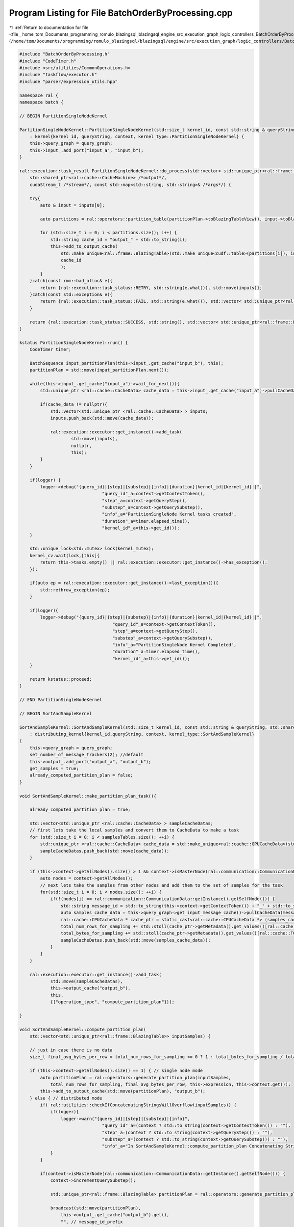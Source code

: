 
.. _program_listing_file__home_tom_Documents_programming_romulo_blazingsql_blazingsql_engine_src_execution_graph_logic_controllers_BatchOrderByProcessing.cpp:

Program Listing for File BatchOrderByProcessing.cpp
===================================================

|exhale_lsh| :ref:`Return to documentation for file <file__home_tom_Documents_programming_romulo_blazingsql_blazingsql_engine_src_execution_graph_logic_controllers_BatchOrderByProcessing.cpp>` (``/home/tom/Documents/programming/romulo_blazingsql/blazingsql/engine/src/execution_graph/logic_controllers/BatchOrderByProcessing.cpp``)

.. |exhale_lsh| unicode:: U+021B0 .. UPWARDS ARROW WITH TIP LEFTWARDS

.. code-block:: cpp

   #include "BatchOrderByProcessing.h"
   #include "CodeTimer.h"
   #include <src/utilities/CommonOperations.h>
   #include "taskflow/executor.h"
   #include "parser/expression_utils.hpp"
   
   namespace ral {
   namespace batch {
   
   // BEGIN PartitionSingleNodeKernel
   
   PartitionSingleNodeKernel::PartitionSingleNodeKernel(std::size_t kernel_id, const std::string & queryString, std::shared_ptr<Context> context, std::shared_ptr<ral::cache::graph> query_graph)
       : kernel{kernel_id, queryString, context, kernel_type::PartitionSingleNodeKernel} {
       this->query_graph = query_graph;
       this->input_.add_port("input_a", "input_b");
   }
   
   ral::execution::task_result PartitionSingleNodeKernel::do_process(std::vector< std::unique_ptr<ral::frame::BlazingTable> > inputs,
       std::shared_ptr<ral::cache::CacheMachine> /*output*/,
       cudaStream_t /*stream*/, const std::map<std::string, std::string>& /*args*/) {
       
       try{
           auto & input = inputs[0];
   
           auto partitions = ral::operators::partition_table(partitionPlan->toBlazingTableView(), input->toBlazingTableView(), this->expression);
   
           for (std::size_t i = 0; i < partitions.size(); i++) {
               std::string cache_id = "output_" + std::to_string(i);
               this->add_to_output_cache(
                   std::make_unique<ral::frame::BlazingTable>(std::make_unique<cudf::table>(partitions[i]), input->names()),
                   cache_id
                   );
           }
       }catch(const rmm::bad_alloc& e){
           return {ral::execution::task_status::RETRY, std::string(e.what()), std::move(inputs)};
       }catch(const std::exception& e){
           return {ral::execution::task_status::FAIL, std::string(e.what()), std::vector< std::unique_ptr<ral::frame::BlazingTable> > ()};
       }
       
       return {ral::execution::task_status::SUCCESS, std::string(), std::vector< std::unique_ptr<ral::frame::BlazingTable> > ()};
   }
   
   kstatus PartitionSingleNodeKernel::run() {
       CodeTimer timer;
   
       BatchSequence input_partitionPlan(this->input_.get_cache("input_b"), this);
       partitionPlan = std::move(input_partitionPlan.next());
   
       while(this->input_.get_cache("input_a")->wait_for_next()){
           std::unique_ptr <ral::cache::CacheData> cache_data = this->input_.get_cache("input_a")->pullCacheData();
   
           if(cache_data != nullptr){
               std::vector<std::unique_ptr <ral::cache::CacheData> > inputs;
               inputs.push_back(std::move(cache_data));
   
               ral::execution::executor::get_instance()->add_task(
                       std::move(inputs),
                       nullptr,
                       this);
           }
       }
   
       if(logger) {
           logger->debug("{query_id}|{step}|{substep}|{info}|{duration}|kernel_id|{kernel_id}||",
                                   "query_id"_a=context->getContextToken(),
                                   "step"_a=context->getQueryStep(),
                                   "substep"_a=context->getQuerySubstep(),
                                   "info"_a="PartitionSingleNode Kernel tasks created",
                                   "duration"_a=timer.elapsed_time(),
                                   "kernel_id"_a=this->get_id());
       }
   
       std::unique_lock<std::mutex> lock(kernel_mutex);
       kernel_cv.wait(lock,[this]{
           return this->tasks.empty() || ral::execution::executor::get_instance()->has_exception();
       });
   
       if(auto ep = ral::execution::executor::get_instance()->last_exception()){
           std::rethrow_exception(ep);
       }
   
       if(logger){
           logger->debug("{query_id}|{step}|{substep}|{info}|{duration}|kernel_id|{kernel_id}||",
                                       "query_id"_a=context->getContextToken(),
                                       "step"_a=context->getQueryStep(),
                                       "substep"_a=context->getQuerySubstep(),
                                       "info"_a="PartitionSingleNode Kernel Completed",
                                       "duration"_a=timer.elapsed_time(),
                                       "kernel_id"_a=this->get_id());
       }
   
       return kstatus::proceed;
   }
   
   // END PartitionSingleNodeKernel
   
   // BEGIN SortAndSampleKernel
   
   SortAndSampleKernel::SortAndSampleKernel(std::size_t kernel_id, const std::string & queryString, std::shared_ptr<Context> context, std::shared_ptr<ral::cache::graph> query_graph)
       : distributing_kernel{kernel_id,queryString, context, kernel_type::SortAndSampleKernel}
   {
       this->query_graph = query_graph;
       set_number_of_message_trackers(2); //default
       this->output_.add_port("output_a", "output_b");
       get_samples = true;
       already_computed_partition_plan = false;
   }
   
   void SortAndSampleKernel::make_partition_plan_task(){
       
       already_computed_partition_plan = true;
   
       std::vector<std::unique_ptr <ral::cache::CacheData> > sampleCacheDatas;
       // first lets take the local samples and convert them to CacheData to make a task
       for (std::size_t i = 0; i < samplesTables.size(); ++i) {
           std::unique_ptr <ral::cache::CacheData> cache_data = std::make_unique<ral::cache::GPUCacheData>(std::move(samplesTables[i]));
           sampleCacheDatas.push_back(std::move(cache_data));
       }
   
       if (this->context->getAllNodes().size() > 1 && context->isMasterNode(ral::communication::CommunicationData::getInstance().getSelfNode())){
           auto nodes = context->getAllNodes();
           // next lets take the samples from other nodes and add them to the set of samples for the task
           for(std::size_t i = 0; i < nodes.size(); ++i) {
               if(!(nodes[i] == ral::communication::CommunicationData::getInstance().getSelfNode())) {
                   std::string message_id = std::to_string(this->context->getContextToken()) + "_" + std::to_string(this->get_id()) + "_" + nodes[i].id();
                   auto samples_cache_data = this->query_graph->get_input_message_cache()->pullCacheData(message_id);
                   ral::cache::CPUCacheData * cache_ptr = static_cast<ral::cache::CPUCacheData *> (samples_cache_data.get());
                   total_num_rows_for_sampling += std::stoll(cache_ptr->getMetadata().get_values()[ral::cache::TOTAL_TABLE_ROWS_METADATA_LABEL]);
                   total_bytes_for_sampling += std::stoll(cache_ptr->getMetadata().get_values()[ral::cache::TOTAL_TABLE_ROWS_METADATA_LABEL]) * std::stoll(cache_ptr->getMetadata().get_values()[ral::cache::AVG_BYTES_PER_ROW_METADATA_LABEL]);
                   sampleCacheDatas.push_back(std::move(samples_cache_data));
               }
           }
       }
   
       ral::execution::executor::get_instance()->add_task(
               std::move(sampleCacheDatas),
               this->output_cache("output_b"),
               this,
               {{"operation_type", "compute_partition_plan"}});  
   
   }
   
   void SortAndSampleKernel::compute_partition_plan(
       std::vector<std::unique_ptr<ral::frame::BlazingTable>> inputSamples) {
   
       // just in case there is no data
       size_t final_avg_bytes_per_row = total_num_rows_for_sampling <= 0 ? 1 : total_bytes_for_sampling / total_num_rows_for_sampling;
   
       if (this->context->getAllNodes().size() == 1) { // single node mode
           auto partitionPlan = ral::operators::generate_partition_plan(inputSamples,
               total_num_rows_for_sampling, final_avg_bytes_per_row, this->expression, this->context.get());
           this->add_to_output_cache(std::move(partitionPlan), "output_b");
       } else { // distributed mode
           if( ral::utilities::checkIfConcatenatingStringsWillOverflow(inputSamples)) {
               if(logger){
                   logger->warn("{query_id}|{step}|{substep}|{info}",
                                   "query_id"_a=(context ? std::to_string(context->getContextToken()) : ""),
                                   "step"_a=(context ? std::to_string(context->getQueryStep()) : ""),
                                   "substep"_a=(context ? std::to_string(context->getQuerySubstep()) : ""),
                                   "info"_a="In SortAndSampleKernel::compute_partition_plan Concatenating Strings will overflow strings length");
               }
           }
   
           if(context->isMasterNode(ral::communication::CommunicationData::getInstance().getSelfNode())) {
               context->incrementQuerySubstep();
               
               std::unique_ptr<ral::frame::BlazingTable> partitionPlan = ral::operators::generate_partition_plan(inputSamples, total_num_rows_for_sampling, final_avg_bytes_per_row, this->expression, this->context.get());
   
               broadcast(std::move(partitionPlan),
                   this->output_.get_cache("output_b").get(),
                   "", // message_id_prefix
                   "output_b", // cache_id
                   PARTITION_PLAN_MESSAGE_TRACKER_IDX, //message_tracker_idx (message tracker for the partitionPlan)
                   true); // always_add
   
           } else {
               context->incrementQuerySubstep();
   
               // just to concat all the samples
               std::vector<ral::frame::BlazingTableView> sampledTableViews;
               for (std::size_t i = 0; i < inputSamples.size(); i++){
                   sampledTableViews.push_back(inputSamples[i]->toBlazingTableView());
               }
               auto concatSamples = ral::utilities::concatTables(sampledTableViews);
               concatSamples->ensureOwnership();
   
               ral::cache::MetadataDictionary extra_metadata;
               extra_metadata.add_value(ral::cache::TOTAL_TABLE_ROWS_METADATA_LABEL, total_num_rows_for_sampling);
               extra_metadata.add_value(ral::cache::AVG_BYTES_PER_ROW_METADATA_LABEL, final_avg_bytes_per_row);
               send_message(std::move(concatSamples),
                   false, //specific_cache
                   "", //cache_id
                   {this->context->getMasterNode().id()}, //target_id
                   "", //message_id_prefix
                   true, //always_add
                   false, //wait_for
                   SAMPLES_MESSAGE_TRACKER_IDX, //message_tracker_idx (message tracker for samples)
                   extra_metadata);
   
               context->incrementQuerySubstep();
           }        
       }    
   }
   
   bool SortAndSampleKernel::all_node_samples_are_available(){
   
       std::vector<std::string> messged_ids_expected;
       auto nodes = context->getAllNodes();
       for(std::size_t i = 0; i < nodes.size(); ++i) {
           if(!(nodes[i] == ral::communication::CommunicationData::getInstance().getSelfNode())) {
               messged_ids_expected.push_back(std::to_string(this->context->getContextToken()) + "_" + std::to_string(this->get_id()) + "_" + nodes[i].id());
           }
       }
       return this->query_graph->get_input_message_cache()->has_messages_now(messged_ids_expected);
   }
   
   ral::execution::task_result SortAndSampleKernel::do_process(std::vector< std::unique_ptr<ral::frame::BlazingTable> > inputs,
       std::shared_ptr<ral::cache::CacheMachine> output,
       cudaStream_t /*stream*/, const std::map<std::string, std::string>& args) {
   
       try{
           auto& operation_type = args.at("operation_type");
   
           auto & input = inputs[0];
           if (operation_type == "ordering_and_get_samples") {
               auto sortedTable = ral::operators::sort(input->toBlazingTableView(), this->expression);
   
               if (get_samples.load()) {
                   auto sampledTable = ral::operators::sample(input->toBlazingTableView(), this->expression);
   
                   std::lock_guard<std::mutex> samples_lock(samples_mutex);
                   if (get_samples.load()) {
                       population_sampled += sampledTable->num_rows(); 
                       total_num_rows_for_sampling += input->view().num_rows();
                       total_bytes_for_sampling += input->sizeInBytes();
                       samplesTables.push_back(std::move(sampledTable));
                       if (population_sampled > max_order_by_samples) {
                           get_samples = false;  // we got enough samples, at least as max_order_by_samples
                       }
                   }
               }
   
               if (!get_samples.load() && !already_computed_partition_plan.load()){
                   if (context->getTotalNodes() > 1 && context->isMasterNode(ral::communication::CommunicationData::getInstance().getSelfNode())){
                       if (all_node_samples_are_available()){
                           make_partition_plan_task();
                       }
                   } else {
                       make_partition_plan_task();
                   }
               }
   
               if(sortedTable){
                   auto num_rows = sortedTable->num_rows();
                   auto num_bytes = sortedTable->sizeInBytes();
               }
   
               output->addToCache(std::move(sortedTable), "output_a");
           }
           else if (operation_type == "compute_partition_plan") {
               compute_partition_plan(std::move(inputs));
           }
       }catch(const rmm::bad_alloc& e){
           return {ral::execution::task_status::RETRY, std::string(e.what()), std::move(inputs)};
       }catch(const std::exception& e){
           return {ral::execution::task_status::FAIL, std::string(e.what()), std::vector< std::unique_ptr<ral::frame::BlazingTable> > ()};
       }
       return {ral::execution::task_status::SUCCESS, std::string(), std::vector< std::unique_ptr<ral::frame::BlazingTable> > ()};
   }
   
   kstatus SortAndSampleKernel::run() {
       CodeTimer timer;
   
       std::map<std::string, std::string> config_options = context->getConfigOptions();
       auto it = config_options.find("MAX_ORDER_BY_SAMPLES_PER_NODE");
       if (it != config_options.end()){
           max_order_by_samples = std::stoi(config_options["MAX_ORDER_BY_SAMPLES_PER_NODE"]);
       }
   
       std::unique_ptr <ral::cache::CacheData> cache_data = this->input_cache()->pullCacheData();
       while (cache_data != nullptr) {
           std::vector<std::unique_ptr <ral::cache::CacheData> > inputs;
           inputs.push_back(std::move(cache_data));
   
           ral::execution::executor::get_instance()->add_task(
                   std::move(inputs),
                   this->output_cache("output_a"),
                   this,
                   {{"operation_type", "ordering_and_get_samples"}});
   
           cache_data = this->input_cache()->pullCacheData();
       }
   
       std::unique_lock<std::mutex> lock(kernel_mutex);
       kernel_cv.wait(lock,[this]{
           return this->tasks.empty() || ral::execution::executor::get_instance()->has_exception();
       });
   
       if(auto ep = ral::execution::executor::get_instance()->last_exception()){
           std::rethrow_exception(ep);
       }
       lock.unlock();
   
       // If during the other ordering_and_get_samples tasks the computing the partition plan was not made (max_order_by_samples was not reached), then lets do it here
       if (!already_computed_partition_plan.load()) {
           make_partition_plan_task();
   
           std::unique_lock<std::mutex> lock(kernel_mutex);
           kernel_cv.wait(lock,[this]{
               return this->tasks.empty() || ral::execution::executor::get_instance()->has_exception();
           });
   
           if(auto ep = ral::execution::executor::get_instance()->last_exception()){
               std::rethrow_exception(ep);
           }
       }
   
       this->output_cache("output_b")->wait_for_count(1); // waiting for the partition_plan to arrive before continuing
   
       if(logger){
           logger->debug("{query_id}|{step}|{substep}|{info}|{duration}|kernel_id|{kernel_id}||",
                                       "query_id"_a=context->getContextToken(),
                                       "step"_a=context->getQueryStep(),
                                       "substep"_a=context->getQuerySubstep(),
                                       "info"_a="SortAndSample Kernel Completed",
                                       "duration"_a=timer.elapsed_time(),
                                       "kernel_id"_a=this->get_id());
       }
   
       return kstatus::proceed;
   }
   
   // END SortAndSampleKernel
   
   // BEGIN PartitionKernel
   
   PartitionKernel::PartitionKernel(std::size_t kernel_id, const std::string & queryString, std::shared_ptr<Context> context, std::shared_ptr<ral::cache::graph> query_graph)
       : distributing_kernel{kernel_id, queryString, context, kernel_type::PartitionKernel} {
       this->query_graph = query_graph;
       this->input_.add_port("input_a", "input_b");
   
       std::map<std::string, std::string> config_options = context->getConfigOptions();
       int max_num_order_by_partitions_per_node = 8;
       auto it = config_options.find("MAX_NUM_ORDER_BY_PARTITIONS_PER_NODE");
       if (it != config_options.end()){
           max_num_order_by_partitions_per_node = std::stoi(config_options["MAX_NUM_ORDER_BY_PARTITIONS_PER_NODE"]);
       }
       set_number_of_message_trackers(max_num_order_by_partitions_per_node);
   }
   
   ral::execution::task_result PartitionKernel::do_process(std::vector< std::unique_ptr<ral::frame::BlazingTable> > inputs,
       std::shared_ptr<ral::cache::CacheMachine> /*output*/,
       cudaStream_t /*stream*/, const std::map<std::string, std::string>& /*args*/) {
       try{
           auto & input = inputs[0];
   
           std::vector<ral::distribution::NodeColumnView> partitions = ral::distribution::partitionData(this->context.get(), input->toBlazingTableView(), partitionPlan->toBlazingTableView(), sortColIndices, sortOrderTypes);
           std::vector<int32_t> part_ids(partitions.size());
           std::generate(part_ids.begin(), part_ids.end(), [count=0, num_partitions_per_node = num_partitions_per_node] () mutable { return (count++) % (num_partitions_per_node); });
   
           scatterParts(partitions,
               "", //message_id_prefix
               part_ids
           );
       }catch(const rmm::bad_alloc& e){
           return {ral::execution::task_status::RETRY, std::string(e.what()), std::move(inputs)};
       }catch(const std::exception& e){
           return {ral::execution::task_status::FAIL, std::string(e.what()), std::vector< std::unique_ptr<ral::frame::BlazingTable> > ()};
       }
       return {ral::execution::task_status::SUCCESS, std::string(), std::vector< std::unique_ptr<ral::frame::BlazingTable> > ()};
   }
   
   kstatus PartitionKernel::run() {
       CodeTimer timer;
   
       BatchSequence input_partitionPlan(this->input_.get_cache("input_b"), this);
       partitionPlan = input_partitionPlan.next();
       assert(partitionPlan != nullptr);
   
       context->incrementQuerySubstep();
   
       std::map<std::string, std::map<int32_t, int> > node_count;
   
       if (is_window_function(this->expression)) std::tie(sortColIndices, sortOrderTypes) = ral::operators::get_vars_to_partition(this->expression);
       else std::tie(sortColIndices, sortOrderTypes, std::ignore) = ral::operators::get_sort_vars(this->expression);
   
       auto nodes = context->getAllNodes();
   
       // If we have no partitionPlan, its because we have no data, therefore its one partition per node
       num_partitions_per_node = partitionPlan->num_rows() == 0 ? 1 : (partitionPlan->num_rows() + 1) / this->context->getTotalNodes();
   
       std::map<int32_t, int> temp_partitions_map;
       for (int i = 0; i < num_partitions_per_node; i++) {
           temp_partitions_map[i] = 0;
       }
       for (auto &&node : nodes) {
           node_count.emplace(node.id(), temp_partitions_map);
       }
   
       std::unique_ptr <ral::cache::CacheData> cache_data = this->input_.get_cache("input_a")->pullCacheData();
       while(cache_data != nullptr){
           std::vector<std::unique_ptr <ral::cache::CacheData> > inputs;
           inputs.push_back(std::move(cache_data));
   
           ral::execution::executor::get_instance()->add_task(
                   std::move(inputs),
                   nullptr,
                   this);
   
           cache_data = this->input_.get_cache("input_a")->pullCacheData();
       }
   
       if(logger) {
           logger->debug("{query_id}|{step}|{substep}|{info}|{duration}|kernel_id|{kernel_id}||",
                                   "query_id"_a=context->getContextToken(),
                                   "step"_a=context->getQueryStep(),
                                   "substep"_a=context->getQuerySubstep(),
                                   "info"_a="Partition Kernel tasks created",
                                   "duration"_a=timer.elapsed_time(),
                                   "kernel_id"_a=this->get_id());
       }
   
       std::unique_lock<std::mutex> lock(kernel_mutex);
       kernel_cv.wait(lock,[this]{
           return this->tasks.empty() || ral::execution::executor::get_instance()->has_exception();
       });
   
       if(auto ep = ral::execution::executor::get_instance()->last_exception()){
           std::rethrow_exception(ep);
       }
   
       for (auto i = 0; i < num_partitions_per_node; i++) {
           std::string cache_id = "output_" + std::to_string(i);
           send_total_partition_counts(
               "", //message_prefix
               cache_id, //cache_id
               i //message_tracker_idx
           );
       }
   
       for (auto i = 0; i < num_partitions_per_node; i++) {
           int total_count = get_total_partition_counts(i);
           std::string cache_id = "output_" + std::to_string(i);
           this->output_cache(cache_id)->wait_for_count(total_count);
       }
   
       if(logger){
           logger->debug("{query_id}|{step}|{substep}|{info}|{duration}|kernel_id|{kernel_id}||",
                                       "query_id"_a=context->getContextToken(),
                                       "step"_a=context->getQueryStep(),
                                       "substep"_a=context->getQuerySubstep(),
                                       "info"_a="Partition Kernel Completed",
                                       "duration"_a=timer.elapsed_time(),
                                       "kernel_id"_a=this->get_id());
       }
   
       return kstatus::proceed;
   }
   // END PartitionKernel
   
   // BEGIN MergeStreamKernel
   
   MergeStreamKernel::MergeStreamKernel(std::size_t kernel_id, const std::string & queryString,
       std::shared_ptr<Context> context,
       std::shared_ptr<ral::cache::graph> query_graph)
       : kernel{kernel_id, queryString, context, kernel_type::MergeStreamKernel}  {
       this->query_graph = query_graph;
   }
   
   ral::execution::task_result MergeStreamKernel::do_process(std::vector< std::unique_ptr<ral::frame::BlazingTable> > inputs,
       std::shared_ptr<ral::cache::CacheMachine> output,
       cudaStream_t /*stream*/, const std::map<std::string, std::string>& /*args*/) {
   
       try{
           if (inputs.empty()) {
               // no op
           } else if(inputs.size() == 1) {
               output->addToCache(std::move(inputs[0]));
           } else {
               std::vector< ral::frame::BlazingTableView > tableViewsToConcat;
               for (std::size_t i = 0; i < inputs.size(); i++){
                   tableViewsToConcat.emplace_back(inputs[i]->toBlazingTableView());
               }
               auto output_merge = ral::operators::merge(tableViewsToConcat, this->expression);
               output->addToCache(std::move(output_merge));
           }
       }catch(const rmm::bad_alloc& e){
           return {ral::execution::task_status::RETRY, std::string(e.what()), std::move(inputs)};
       }catch(const std::exception& e){
           return {ral::execution::task_status::FAIL, std::string(e.what()), std::vector< std::unique_ptr<ral::frame::BlazingTable> > ()};
       }
       return {ral::execution::task_status::SUCCESS, std::string(), std::vector< std::unique_ptr<ral::frame::BlazingTable> > ()};
   }
   
   kstatus MergeStreamKernel::run() {
       CodeTimer timer;
   
       int batch_count = 0;
       for (std::size_t idx = 0; idx < this->input_.count(); idx++)
       {
           try {
               auto cache_id = "input_" + std::to_string(idx);
               // This Kernel needs all of the input before it can do any output. So lets wait until all the input is available
               this->input_.get_cache(cache_id)->wait_until_finished();
               std::vector<std::unique_ptr <ral::cache::CacheData> > inputs;
   
               while(this->input_.get_cache(cache_id)->wait_for_next()){
                   std::unique_ptr <ral::cache::CacheData> cache_data = this->input_.get_cache(cache_id)->pullCacheData();
                   if(cache_data != nullptr) {
                       inputs.push_back(std::move(cache_data));
                   }
               }
   
               ral::execution::executor::get_instance()->add_task(
                       std::move(inputs),
                       this->output_cache(),
                       this);
   
               batch_count++;
           } catch(const std::exception& e) {
               // TODO add retry here
               if(logger){
                   logger->error("{query_id}|{step}|{substep}|{info}|{duration}||||",
                                       "query_id"_a=context->getContextToken(),
                                       "step"_a=context->getQueryStep(),
                                       "substep"_a=context->getQuerySubstep(),
                                       "info"_a="In MergeStream kernel batch {} for {}. What: {} . max_memory_used: {}"_format(batch_count, expression, e.what(), blazing_device_memory_resource::getInstance().get_full_memory_summary()),
                                       "duration"_a="");
               }
               throw;
           }
       }
   
       if(logger) {
           logger->debug("{query_id}|{step}|{substep}|{info}|{duration}|kernel_id|{kernel_id}||",
                                   "query_id"_a=context->getContextToken(),
                                   "step"_a=context->getQueryStep(),
                                   "substep"_a=context->getQuerySubstep(),
                                   "info"_a="MergeStream Kernel tasks created",
                                   "duration"_a=timer.elapsed_time(),
                                   "kernel_id"_a=this->get_id());
       }
   
       std::unique_lock<std::mutex> lock(kernel_mutex);
       kernel_cv.wait(lock,[this]{
           return this->tasks.empty() || ral::execution::executor::get_instance()->has_exception();
       });
   
       if(auto ep = ral::execution::executor::get_instance()->last_exception()){
           std::rethrow_exception(ep);
       }
   
       if(logger) {
           logger->debug("{query_id}|{step}|{substep}|{info}|{duration}|kernel_id|{kernel_id}||",
                                   "query_id"_a=context->getContextToken(),
                                   "step"_a=context->getQueryStep(),
                                   "substep"_a=context->getQuerySubstep(),
                                   "info"_a="MergeStream Kernel Completed",
                                   "duration"_a=timer.elapsed_time(),
                                   "kernel_id"_a=this->get_id());
       }
   
       return kstatus::proceed;
   }
   
   // END MergeStreamKernel
   
   // BEGIN LimitKernel
   
   LimitKernel::LimitKernel(std::size_t kernel_id, const std::string & queryString,
       std::shared_ptr<Context> context,
       std::shared_ptr<ral::cache::graph> query_graph)
       : distributing_kernel{kernel_id,queryString, context, kernel_type::LimitKernel}  {
       this->query_graph = query_graph;
       set_number_of_message_trackers(1); //default
   }
   
   ral::execution::task_result LimitKernel::do_process(std::vector< std::unique_ptr<ral::frame::BlazingTable> > inputs,
       std::shared_ptr<ral::cache::CacheMachine> output,
       cudaStream_t /*stream*/, const std::map<std::string, std::string>& /*args*/) {
       try{
           CodeTimer eventTimer(false);
           auto & input = inputs[0];
           if (rows_limit<0) {
               output->addToCache(std::move(input));
           } else {
               auto log_input_num_rows = input->num_rows();
               auto log_input_num_bytes = input->sizeInBytes();
   
               std::unique_ptr<ral::frame::BlazingTable> limited_input;
               bool output_is_just_input;
   
               eventTimer.start();
               std::tie(limited_input, output_is_just_input, rows_limit) = ral::operators::limit_table(input->toBlazingTableView(), rows_limit);
               eventTimer.stop();
   
               auto log_output_num_rows = output_is_just_input ? input->num_rows() : limited_input->num_rows();
               auto log_output_num_bytes = output_is_just_input ? input->sizeInBytes() : limited_input->sizeInBytes();
   
               if (output_is_just_input)
                   output->addToCache(std::move(input));
               else
                   output->addToCache(std::move(limited_input));
           }
       }catch(const rmm::bad_alloc& e){
           return {ral::execution::task_status::RETRY, std::string(e.what()), std::move(inputs)};
       }catch(const std::exception& e){
           return {ral::execution::task_status::FAIL, std::string(e.what()), std::vector< std::unique_ptr<ral::frame::BlazingTable> > ()};
       }
       return {ral::execution::task_status::SUCCESS, std::string(), std::vector< std::unique_ptr<ral::frame::BlazingTable> > ()};
   }
   
   kstatus LimitKernel::run() {
       CodeTimer timer;
       CodeTimer eventTimer(false);
   
       int64_t total_batch_rows = 0;
       std::vector<std::unique_ptr<ral::cache::CacheData>> cache_vector;
       BatchSequenceBypass input_seq(this->input_cache(), this);
       while (input_seq.wait_for_next()) {
           auto batch = input_seq.next();
           total_batch_rows += batch->num_rows();
           cache_vector.push_back(std::move(batch));
       }
   
       cudf::size_type limitRows;
       std::tie(std::ignore, std::ignore, limitRows) = ral::operators::get_sort_vars(this->expression);
       rows_limit = limitRows;
   
       if(this->context->getTotalNodes() > 1 && rows_limit >= 0) {
           this->context->incrementQuerySubstep();
   
           int self_node_idx = context->getNodeIndex(ral::communication::CommunicationData::getInstance().getSelfNode());
           auto nodes_to_send = context->getAllOtherNodes(self_node_idx);
   
           std::vector<std::string> limit_messages_to_wait_for;
           std::vector<std::string> target_ids;
           for (auto & node_to_send : nodes_to_send) {
               target_ids.push_back(node_to_send.id());
               limit_messages_to_wait_for.push_back(
                   std::to_string(this->context->getContextToken()) + "_" + std::to_string(this->get_id()) + "_" + node_to_send.id());
           }
           ral::cache::MetadataDictionary extra_metadata;
           extra_metadata.add_value(ral::cache::TOTAL_TABLE_ROWS_METADATA_LABEL, total_batch_rows);
           send_message(nullptr, //empty table
               false, //specific_cache
               "", //cache_id
               target_ids, //target_ids
               "", //message_id_prefix
               true, //always_add
               false, //wait_for
               0, //message_tracker_idx
               extra_metadata);
   
           int64_t prev_total_rows = 0;
           for (std::size_t i = 0; i < limit_messages_to_wait_for.size(); i++) {
               auto meta_message = this->query_graph->get_input_message_cache()->pullCacheData(limit_messages_to_wait_for[i]);
               if(static_cast<int>(i) < context->getNodeIndex(ral::communication::CommunicationData::getInstance().getSelfNode())){
                   prev_total_rows += std::stoi(static_cast<ral::cache::CPUCacheData*>(meta_message.get())->getMetadata().get_values()[ral::cache::TOTAL_TABLE_ROWS_METADATA_LABEL]);
               }
           }
           rows_limit = std::min(std::max(rows_limit - prev_total_rows, int64_t{0}), total_batch_rows);
       }
   
       int batch_count = 0;
       for (auto &&cache_data : cache_vector) {
           try {
               std::vector<std::unique_ptr <ral::cache::CacheData> > inputs;
               inputs.push_back(std::move(cache_data));
   
               ral::execution::executor::get_instance()->add_task(
                       std::move(inputs),
                       this->output_cache(),
                       this);
   
               if (rows_limit == 0){
                   //break;
               }
               batch_count++;
           } catch(const std::exception& e) {
               // TODO add retry here
               if(logger){
                   logger->error("{query_id}|{step}|{substep}|{info}|{duration}||||",
                                       "query_id"_a=context->getContextToken(),
                                       "step"_a=context->getQueryStep(),
                                       "substep"_a=context->getQuerySubstep(),
                                       "info"_a="In Limit kernel batch {} for {}. What: {}"_format(batch_count, expression, e.what()),
                                       "duration"_a="");
               }
               throw;
           }
       }
   
       if(logger) {
           logger->debug("{query_id}|{step}|{substep}|{info}|{duration}|kernel_id|{kernel_id}||",
                                   "query_id"_a=context->getContextToken(),
                                   "step"_a=context->getQueryStep(),
                                   "substep"_a=context->getQuerySubstep(),
                                   "info"_a="Limit Kernel tasks created",
                                   "duration"_a=timer.elapsed_time(),
                                   "kernel_id"_a=this->get_id());
       }
   
       std::unique_lock<std::mutex> lock(kernel_mutex);
       kernel_cv.wait(lock,[this]{
           return this->tasks.empty() || ral::execution::executor::get_instance()->has_exception();
       });
   
       if(auto ep = ral::execution::executor::get_instance()->last_exception()){
           std::rethrow_exception(ep);
       }
   
       if(logger) {
           logger->debug("{query_id}|{step}|{substep}|{info}|{duration}|kernel_id|{kernel_id}||",
                                       "query_id"_a=context->getContextToken(),
                                       "step"_a=context->getQueryStep(),
                                       "substep"_a=context->getQuerySubstep(),
                                       "info"_a="Limit Kernel Completed",
                                       "duration"_a=timer.elapsed_time(),
                                       "kernel_id"_a=this->get_id());
       }
   
       return kstatus::proceed;
   }
   
   // END LimitKernel
   
   } // namespace batch
   } // namespace ral
